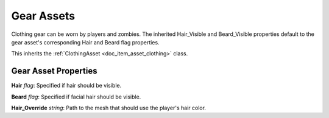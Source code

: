 .. _doc_item_asset_gear:

Gear Assets
===========

Clothing gear can be worn by players and zombies. The inherited Hair_Visible and Beard_Visible properties default to the gear asset's corresponding Hair and Beard flag properties.

This inherits the :ref:`ClothingAsset <doc_item_asset_clothing>` class.

Gear Asset Properties
---------------------

**Hair** *flag*: Specified if hair should be visible.

**Beard** *flag*: Specified if facial hair should be visible.

**Hair_Override** *string*: Path to the mesh that should use the player's hair color.

